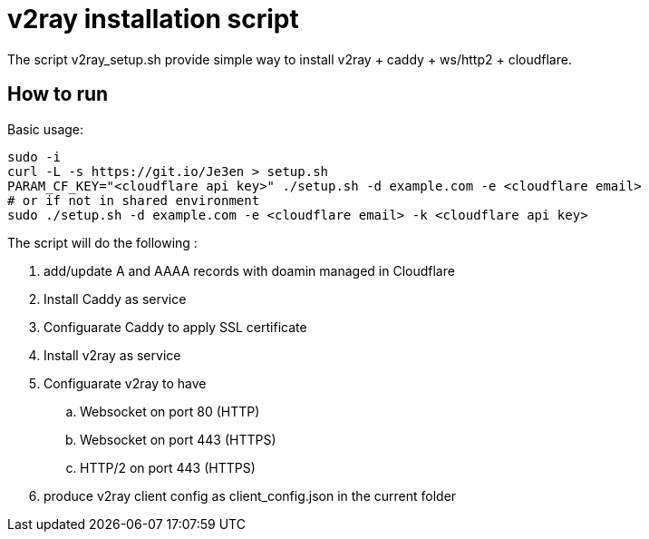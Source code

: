 = v2ray installation script

:toc:
:toc-placement!:

The script v2ray_setup.sh provide simple way to install v2ray + caddy + ws/http2 + cloudflare.

toc::[]

== How to run
Basic usage:
[source, bash]
----
sudo -i
curl -L -s https://git.io/Je3en > setup.sh
PARAM_CF_KEY="<cloudflare api key>" ./setup.sh -d example.com -e <cloudflare email>
# or if not in shared environment
sudo ./setup.sh -d example.com -e <cloudflare email> -k <cloudflare api key>
----

The script will do the following :

. add/update A and AAAA records with doamin managed in Cloudflare
. Install Caddy as service 
. Configuarate Caddy to apply SSL certificate
. Install v2ray as service
. Configuarate v2ray to have
  .. Websocket on port 80 (HTTP)
  .. Websocket on port 443 (HTTPS)
  .. HTTP/2 on port 443 (HTTPS)
. produce v2ray client config as client_config.json in the current folder

